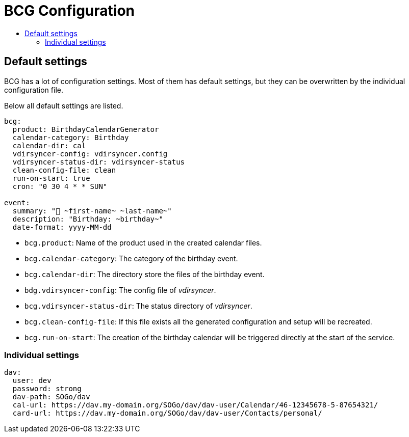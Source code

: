 :source-highlighter: highlightjs
:highlightjs-languages: yaml
:toc:
:toc-title:

= BCG Configuration

== Default settings

BCG has a lot of configuration settings. Most of them has default settings, but they can be overwritten by the individual configuration file.

Below all default settings are listed.

[source,yaml]
// include is disabled on github
// application.yml 2024-11
----
bcg:
  product: BirthdayCalendarGenerator
  calendar-category: Birthday
  calendar-dir: cal
  vdirsyncer-config: vdirsyncer.config
  vdirsyncer-status-dir: vdirsyncer-status
  clean-config-file: clean
  run-on-start: true
  cron: "0 30 4 * * SUN"

event:
  summary: "🎂 ~first-name~ ~last-name~"
  description: "Birthday: ~birthday~"
  date-format: yyyy-MM-dd
----

- `bcg.product`: Name of the product used in the created calendar files.
- `bcg.calendar-category`: The category of the birthday event.
- `bcg.calendar-dir`: The directory store the files of the birthday event.
- `bdg.vdirsyncer-config`: The config file of _vdirsyncer_.
- `bcg.vdirsyncer-status-dir`: The status directory of _vdirsyncer_.
- `bcg.clean-config-file`: If this file exists all the generated configuration and setup will be recreated.
- `bcg.run-on-start`: The creation of the birthday calendar will be triggered directly at the start of the service.

=== Individual settings

[source,yaml]
----
dav:
  user: dev
  password: strong
  dav-path: SOGo/dav
  cal-url: https://dav.my-domain.org/SOGo/dav/dav-user/Calendar/46-12345678-5-87654321/
  card-url: https://dav.my-domain.org/SOGo/dav/dav-user/Contacts/personal/
----